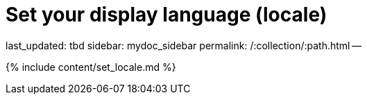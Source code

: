 = Set your display language (locale)

last_updated: tbd sidebar: mydoc_sidebar permalink: /:collection/:path.html --

{% include content/set_locale.md %}
